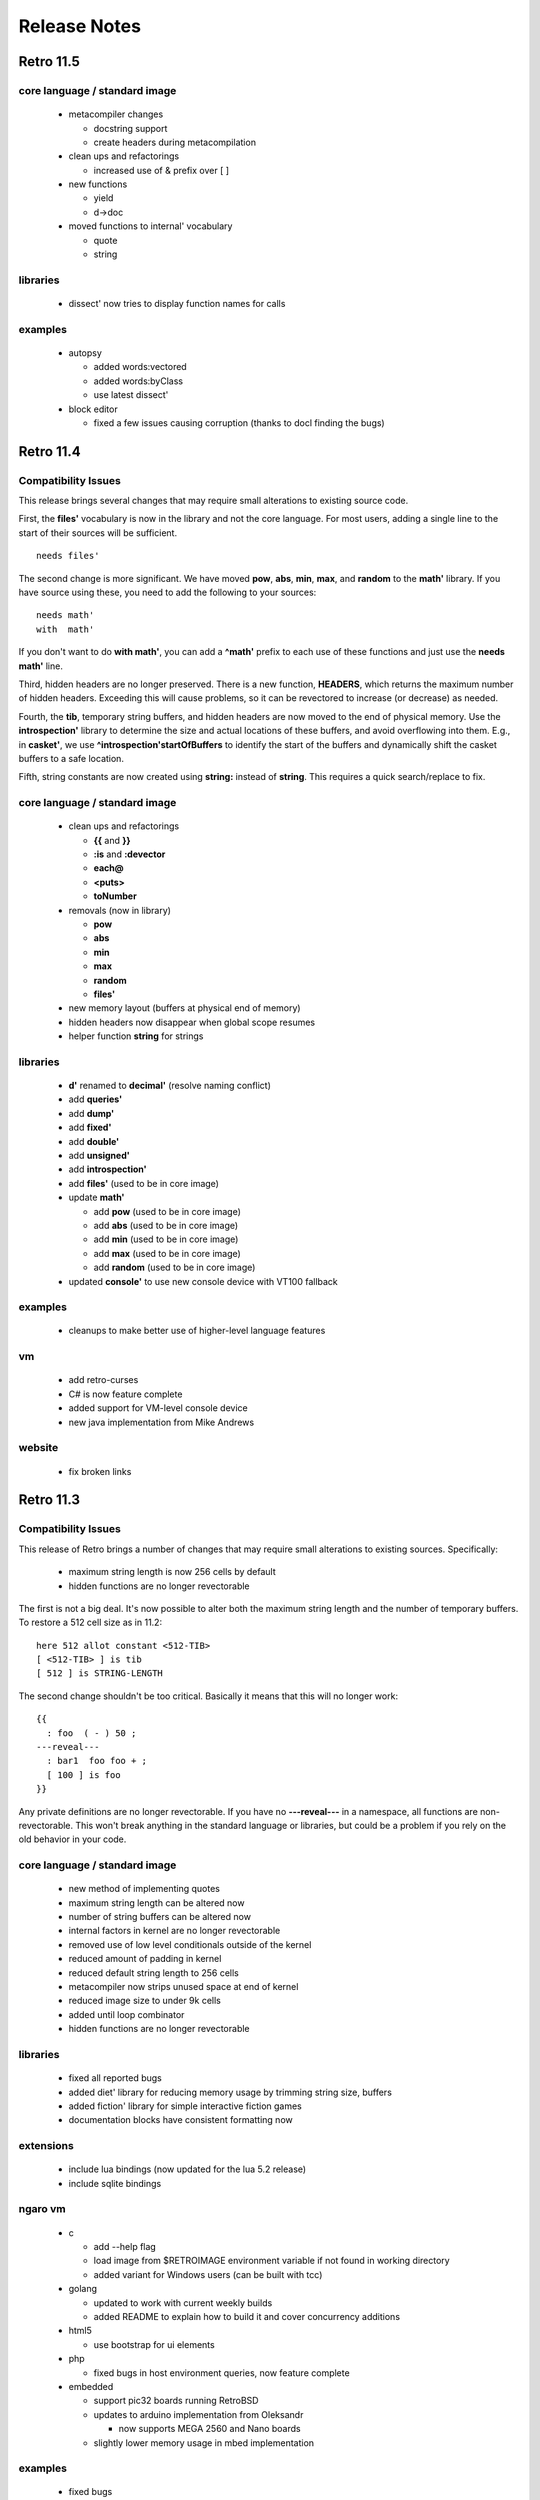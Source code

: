 =============
Release Notes
=============

----------
Retro 11.5
----------

core language / standard image
==============================

  - metacompiler changes

    - docstring support
    - create headers during metacompilation

  - clean ups and refactorings

    - increased use of & prefix over [ ]

  - new functions

    - yield
    - d->doc

  - moved functions to internal' vocabulary

    - quote
    - string

libraries
=========

  - dissect' now tries to display function names for calls

examples
========

  - autopsy

    - added words:vectored
    - added words:byClass
    - use latest dissect'

  - block editor

    - fixed a few issues causing corruption (thanks to docl finding the bugs)


----------
Retro 11.4
----------

Compatibility Issues
====================

This release brings several changes that may require small alterations to
existing source code.

First, the **files'** vocabulary is now in the library and not the core
language. For most users, adding a single line to the start of their sources
will be sufficient.

::

  needs files'

The second change is more significant. We have moved **pow**, **abs**, **min**,
**max**, and **random** to the **math'** library. If you have source using these,
you need to add the following to your sources:

::

  needs math'
  with  math'

If you don't want to do **with math'**, you can add a **^math'** prefix to each
use of these functions and just use the **needs math'** line.

Third, hidden headers are no longer preserved. There is a new function, **HEADERS**,
which returns the maximum number of hidden headers. Exceeding this will cause
problems, so it can be revectored to increase (or decrease) as needed.

Fourth, the **tib**, temporary string buffers, and hidden headers are now moved
to the end of physical memory. Use the **introspection'** library to determine
the size and actual locations of these buffers, and avoid overflowing into them.
E.g., in **casket'**, we use **^introspection'startOfBuffers** to identify the
start of the buffers and dynamically shift the casket buffers to a safe location.

Fifth, string constants are now created using **string:** instead of **string**.
This requires a quick search/replace to fix.


core language / standard image
==============================

  - clean ups and refactorings

    - **{{** and **}}**
    - **:is** and **:devector**
    - **each@**
    - **<puts>**
    - **toNumber**

  - removals (now in library)

    - **pow**
    - **abs**
    - **min**
    - **max**
    - **random**
    - **files'**

  - new memory layout (buffers at physical end of memory)
  - hidden headers now disappear when global scope resumes
  - helper function **string** for strings


libraries
=========

  - **d'** renamed to **decimal'** (resolve naming conflict)
  - add **queries'**
  - add **dump'**
  - add **fixed'**
  - add **double'**
  - add **unsigned'**
  - add **introspection'**
  - add **files'** (used to be in core image)
  - update **math'**

    - add **pow** (used to be in core image)
    - add **abs** (used to be in core image)
    - add **min** (used to be in core image)
    - add **max** (used to be in core image)
    - add **random** (used to be in core image)

  - updated **console'** to use new console device with VT100 fallback


examples
========

  - cleanups to make better use of higher-level language features

vm
==

  - add retro-curses
  - C# is now feature complete
  - added support for VM-level console device
  - new java implementation from Mike Andrews

website
=======

  - fix broken links





----------
Retro 11.3
----------


Compatibility Issues
====================

This release of Retro brings a number of changes that may require small
alterations to existing sources. Specifically:

  - maximum string length is now 256 cells by default
  - hidden functions are no longer revectorable

The first is not a big deal. It's now possible to alter both the maximum
string length and the number of temporary buffers. To restore a 512 cell
size as in 11.2:

::

  here 512 allot constant <512-TIB>
  [ <512-TIB> ] is tib
  [ 512 ] is STRING-LENGTH

The second change shouldn't be too critical. Basically it means that this
will no longer work:

::

  {{
    : foo  ( - ) 50 ;
  ---reveal---
    : bar1  foo foo + ;
    [ 100 ] is foo
  }}

Any private definitions are no longer revectorable. If you have no
**---reveal---** in a namespace, all functions are non-revectorable. This
won't break anything in the standard language or libraries, but could
be a problem if you rely on the old behavior in your code.


core language / standard image
==============================

  - new method of implementing quotes
  - maximum string length can be altered now
  - number of string buffers can be altered now
  - internal factors in kernel are no longer revectorable
  - removed use of low level conditionals outside of the kernel
  - reduced amount of padding in kernel
  - reduced default string length to 256 cells
  - metacompiler now strips unused space at end of kernel
  - reduced image size to under 9k cells
  - added until loop combinator
  - hidden functions are no longer revectorable


libraries
=========

  - fixed all reported bugs
  - added diet' library for reducing memory usage by trimming string size, buffers
  - added fiction' library for simple interactive fiction games
  - documentation blocks have consistent formatting now


extensions
==========

  - include lua bindings (now updated for the lua 5.2 release)
  - include sqlite bindings


ngaro vm
========

  - c

    - add --help flag
    - load image from $RETROIMAGE environment variable if not found in working directory
    - added variant for Windows users (can be built with tcc)

  - golang

    - updated to work with current weekly builds
    - added README to explain how to build it and cover concurrency additions

  - html5

    - use bootstrap for ui elements

  - php

    - fixed bugs in host environment queries, now feature complete

  - embedded

    - support pic32 boards running RetroBSD
    - updates to arduino implementation from Oleksandr

      - now supports MEGA 2560 and Nano boards

    - slightly lower memory usage in mbed implementation


examples
========

  - fixed bugs
  - updated to use new language features
  - added bingo card generator
  - added hex dump utility
  - added tab completion example (from Luke)
  - added example of building strings using a combinator


documentation
=============

  - add single file covering all of the libraries
  - expansions to quick reference
  - minor updates to fix small mistakes, clarify things


other
=====

  - properly support multi-line strings in vim highlighter
  - the debugger now has a source display view

